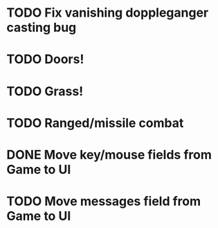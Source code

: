 * TODO Fix vanishing doppleganger casting bug
* TODO Doors!
* TODO Grass!
* TODO Ranged/missile combat
* DONE Move key/mouse fields from Game to UI
* TODO Move messages field from Game to UI
